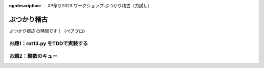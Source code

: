 :og:description: XP祭り2023 ワークショップ ぶつかり稽古（力試し）

.. meta::
  :description: XP祭り2023 ワークショップ ぶつかり稽古（力試し）

==============================
ぶつかり稽古
==============================

*ぶつかり稽古* の時間です！（ペアプロ）

お題1：rot13.py をTDDで実装する
========================================

.. code-block:: markdown
    :caption: TODOリスト（出発点）

    - [ ] 空文字列を渡すと空文字列を返す
    - [ ] a-mの1文字を渡すと13字後の1文字を返す
    - [ ] A-Mの1文字を渡すと13字後の1文字を返す
    - [ ] n-zの1文字を渡すと13字前の1文字を返す
    - [ ] N-Zの1文字を渡すと13字前の1文字を返す
    - [ ] a-zA-Zの複数文字を渡すと各文字を13字ずらしてできる文字列を返す
    - [ ] アルファベットの記号を渡すと13字ずらさずにそのまま返す
    - [ ] 数字の文字列を渡すと13字ずらさずにそのまま返す
    - [ ] アルファベットでない文字列を渡すと13字ずらさずにそのまま返す
    - [ ] 絵文字を渡すと13字ずらさずにそのまま返す

お題2：整数のキュー
========================================

.. code-block:: markdown
    :caption: キューのTODOリスト（出発点）

    - [ ] 空のキューを作れる
    - [ ] 空のキューに要素を1つ入れられる
    - [ ] 空のキューに要素を1つ入れ、1つ取り出せる
    - [ ] 空のキューに要素を2つ入れられる
    - [ ] 空のキューから要素を取り出そうとしたら例外送出
    - [ ] 空のキューにXを入れ、1つ取り出すとX
    - [ ] 空のキューにXとYを順番に入れ、1つ取り出すとX
